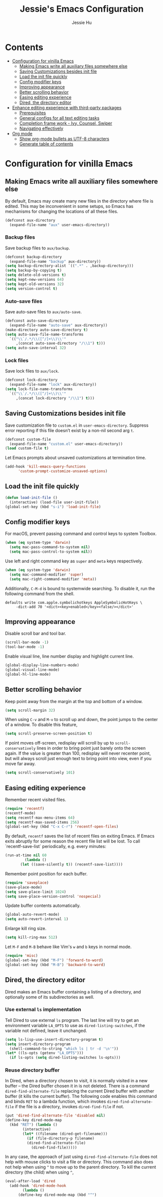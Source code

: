 #+TITLE: Jessie's Emacs Configuration
#+AUTHOR: Jessie Hu
#+EMAIL: jessie.hu.95@icloud.com

* Contents
:PROPERTIES:
:TOC:      :include all :depth 2 :ignore this
:END:
:CONTENTS:
- [[#configuration-for-vinilla-emacs][Configuration for vinilla Emacs]]
  - [[#making-emacs-write-all-auxiliary-files-somewhere-else][Making Emacs write all auxiliary files somewhere else]]
  - [[#saving-customizations-besides-init-file][Saving Customizations besides init file]]
  - [[#load-the-init-file-quickly][Load the init file quickly]]
  - [[#config-modifier-keys][Config modifier keys]]
  - [[#improving-appearance][Improving appearance]]
  - [[#better-scrolling-behavior][Better scrolling behavior]]
  - [[#easing-editing-experience][Easing editing experience]]
  - [[#dired-the-directory-editor][Dired, the directory editor]]
- [[#enhance-editing-experience-with-third-party-packages][Enhance editing experience with third-party packages]]
  - [[#prerequisites][Prerequisites]]
  - [[#general-configs-for-all-text-editing-tasks][General configs for all text editing tasks]]
  - [[#completion-frame-work---ivy-counsel-swiper][Completion frame work - Ivy, Counsel, Swiper]]
  - [[#navigating-effectively][Navigating effectively]]
- [[#org-mode][Org mode]]
  - [[#show-org-mode-bullets-as-utf-8-characters][Show org-mode bullets as UTF-8 characters]]
  - [[#generate-table-of-contents][Generate table of contents]]
:END:

* Configuration for vinilla Emacs

** Making Emacs write all auxiliary files somewhere else

By default, Emacs may create many new files in the directory where
file is edited. This may be inconvenient in some setups, so Emacs has
mechanisms for changing the locations of all these files.

#+begin_src emacs-lisp
  (defconst aux-directory
    (expand-file-name "aux" user-emacs-directory))
#+end_src

*** Backup files

Save backup files to =aux/backup=.

#+begin_src emacs-lisp
  (defconst backup-directory
    (expand-file-name "backup" aux-directory))
  (setq backup-directory-alist `((".*" . ,backup-directory)))
  (setq backup-by-copying t)
  (setq delete-old-versions t)
  (setq kept-new-versions 64)
  (setq kept-old-versions 32)
  (setq version-control t)
#+end_src

*** Auto-save files

Save auto-save files to =aux/auto-save=.

#+begin_src emacs-lisp
  (defconst auto-save-directory
    (expand-file-name "auto-save" aux-directory))
  (make-directory auto-save-directory t)
  (setq auto-save-file-name-transforms
	`(("\\`/.*/\\([^/]+\\)\\'"
	   ,(concat auto-save-directory "/\\1") t)))
  (setq auto-save-interval 32)
#+end_src

*** Lock files

Save lock files to =aux/lock=.

#+begin_src emacs-lisp
  (defconst lock-directory
    (expand-file-name "lock" aux-directory))
  (setq lock-file-name-transforms
	`(("\\`/.*/\\([^/]+\\)\\'"
	   ,(concat lock-directory "/\\1") t)))
#+end_src

** Saving Customizations besides init file

Save customization file to =custom.el= in
=user-emacs-directory=. Suppress error reporting if this file doesn’t
exist by a non-nil second arg =t=.

#+begin_src emacs-lisp
  (defconst custom-file
    (expand-file-name "custom.el" user-emacs-directory))
  (load custom-file t)
#+end_src

Let Emacs prompts about unsaved customizations at termination time.

#+begin_src emacs-lisp
  (add-hook 'kill-emacs-query-functions
	    'custom-prompt-customize-unsaved-options)
#+end_src

** Load the init file quickly

#+begin_src emacs-lisp
  (defun load-init-file ()
    (interactive) (load-file user-init-file))
  (global-set-key (kbd "s-i") 'load-init-file)
#+end_src

** Config modifier keys

For macOS, prevent passing command and control keys to system Toolbox.

#+begin_src emacs-lisp
  (when (eq system-type 'darwin)
    (setq mac-pass-command-to-system nil)
    (setq mac-pass-control-to-system nil))
#+end_src

Use left and right command key as =super= and =meta= keys
respectively.

#+begin_src emacs-lisp
  (when (eq system-type 'darwin)
    (setq mac-command-modifier 'super)
    (setq mac-right-command-modifier 'meta))
#+end_src

Additionally, =C-M-d= is bound to systemwide searching. To disable it,
run the following command from the shell.

#+begin_src shell
  defaults write com.apple.symbolichotkeys AppleSymbolicHotKeys \
	   -dict-add 70 '<dict><key>enabled</key><false/></dict>'
#+end_src

** Improving appearance

Disable scroll bar and tool bar.

#+begin_src emacs-lisp
  (scroll-bar-mode -1)
  (tool-bar-mode -1)
#+end_src

Enable visual line, line number display and highlight current line.

#+begin_src emacs-lisp
  (global-display-line-numbers-mode)
  (global-visual-line-mode)
  (global-hl-line-mode)
#+end_src

** Better scrolling behavior

Keep point away from the margin at the top and bottom of a window.

#+begin_src emacs-lisp
  (setq scroll-margin 32)
#+end_src

When using =C-v= and =M-v= to scroll up and down, the point jumps to
the center of a window. To disable this feature,

#+begin_src emacs-lisp
  (setq scroll-preserve-screen-position t)
#+end_src

If point moves off-screen, redisplay will scroll by up to
=scroll-conservatively= lines in order to bring point just barely onto
the screen again. If the value is greater than 100, redisplay will
never recenter point, but will always scroll just enough text to bring
point into view, even if you move far away.

#+begin_src emacs-lisp
  (setq scroll-conservatively 101)
#+end_src

** Easing editing experience

Remember recent visited files.

#+begin_src emacs-lisp
  (require 'recentf)
  (recentf-mode)
  (setq recentf-max-menu-items 64)
  (setq recentf-max-saved-items 256)
  (global-set-key (kbd "C-x C-r") 'recentf-open-files)
#+end_src

By default, =recentf= saves the list of recent files on exiting
Emacs. If Emacs exits abruptly for some reason the recent file list
will be lost. To call `recentf-save-list` periodically, e.g. every
minutes:

#+begin_src emacs-lisp
  (run-at-time nil 60
	       (lambda ()
		 (let ((save-silently t)) (recentf-save-list))))
#+end_src

Remember point position for each buffer.

#+begin_src emacs-lisp
  (require 'saveplace)
  (save-place-mode)
  (setq save-place-limit 1024)
  (setq save-place-version-control 'nospecial)
#+end_src

Update buffer contents automatically.

#+begin_src emacs-lisp
  (global-auto-revert-mode)
  (setq auto-revert-interval 1)
#+end_src

Enlarge kill ring size.

#+begin_src emacs-lisp
  (setq kill-ring-max 512)
#+end_src

Let =M-F= and =M-B= behave like Vim's =w= and =b= keys in normal mode.

#+begin_src emacs-lisp
  (require 'misc)
  (global-set-key (kbd "M-F") 'forward-to-word)
  (global-set-key (kbd "M-B") 'backward-to-word)
#+end_src

** Dired, the directory editor

Dired makes an Emacs buffer containing a listing of a directory, and
optionally some of its subdirectories as well.

*** Use external =ls= implementation

Tell Dired to use external =ls= program. The last line will try to get
an environment variable =LA_OPTS= to use as =dired-listing-switches=,
if the variable not defined, leave it unchanged.

#+begin_src emacs-lisp
  (setq ls-lisp-use-insert-directory-program t)
  (setq insert-directory-program
	(shell-command-to-string "which ls | tr -d '\n'"))
  (let* ((ls-opts (getenv "LA_OPTS")))
    (if ls-opts (setq dired-listing-switches ls-opts)))
#+end_src

*** Reuse directory buffer

In Dired, when a directory chosen to visit, it is normally visited in
a new buffer – the Dired buffer chosen it in is not deleted.  There is
a command =dired-find-alternate-file= replacing the current Dired
buffer with another buffer (it kills the current buffer).  The
following code enables this command and binds =RET= to a lambda
function, which invokes =dired-find-alternate-file= if the file is a
directory, invokes =dired-find-file= if not.

#+begin_src emacs-lisp
  (put 'dired-find-alternate-file 'disabled nil)
  (define-key dired-mode-map
    (kbd "RET") (lambda ()
		  (interactive)
		  (let* ((filename (dired-get-filename)))
		    (if (file-directory-p filename)
			(dired-find-alternate-file)
		      (dired-find-file)))))
#+end_src

In any case, the approach of just using =dired-find-alternate-file=
does not help with mouse clicks to visit a file or directory. This
command also does not help when using =^= to move up to the parent
directory. To kill the current directory (the child) when using =^=,

#+begin_src emacs-lisp
  (eval-after-load 'dired
    (add-hook 'dired-mode-hook
	      (lambda ()
		(define-key dired-mode-map (kbd "^")
		  (lambda ()
		    (interactive) (find-alternate-file ".."))))))
#+end_src

Now, one Dired buffer would be always reused and not closed when open
a file.

* Enhance editing experience with third-party packages

** Prerequisites

*** Set =$PATH= and =exec-path=

Some packages need some build tools available in user's shell =PATH=
environment variable.  Set up Emacs' =exec-path= and =PATH=
environment variable to match that used by the user's shell. This is
particularly useful under Mac OS X and macOS, where GUI apps are not
started from a shell.

#+begin_src emacs-lisp
  (defun set-exec-path-from-shell-PATH ()
    (interactive)
    (let* ((login-path
	    (shell-command-to-string "$SHELL --login -c 'echo $PATH'"))
	   (path-from-shell
	    (replace-regexp-in-string "[ \t\n]*$" "" login-path)))
      (setenv "PATH" path-from-shell)
      (setq exec-path (split-string path-from-shell path-separator))))
#+end_src

Invoke this function on macOS:

#+begin_src emacs-lisp
  (when (eq system-type 'darwin)
    (set-exec-path-from-shell-PATH))
#+end_src

*** Bootstrap the =use-package= macro

The =use-package= macro allows one to isolate package configuration in
the init file in a way that is both performance-oriented and, well,
tidy.

First, add Melpa to =package-archives=:

#+begin_src emacs-lisp
  (require 'package)
  (add-to-list 'package-archives
	       '("melpa" . "https://melpa.org/packages/"))
  (package-initialize)
#+end_src

Install =use-package= unless it exists.

#+begin_src emacs-lisp
  (unless (package-installed-p 'use-package)
    (package-refresh-contents)
    (package-install 'use-package))
  (setq use-package-always-ensure t)
#+end_src

** General configs for all text editing tasks

*** Hints for prefixed key bindings

=which-key= is a minor mode for Emacs that displays the key bindings
following your currently entered incomplete command (a prefix) in a
popup.

#+begin_src emacs-lisp
  (use-package which-key
    :config (which-key-mode))
#+end_src

*** Basic completion settings

Company is a text completion framework for Emacs. The name stands for
"complete anything". It uses pluggable back-ends and front-ends to
retrieve and display completion candidates.

#+begin_src emacs-lisp
  (use-package company
    :config (global-company-mode))
#+end_src

*** Never lose the point again

=beacon= is a global minor-mode. Whenever the window scrolls a light will
shine on top of the point so we know where it is.

#+begin_src emacs-lisp
  (use-package beacon
    :custom ((beacon-size 8)
	     (beacon-blink-delay 0.1)
	     (beacon-blink-duration 0.5))
    :config (beacon-mode)
    )
#+end_src

Scroll screen down or up, and highlight current line before or after
scrolling via =golden-ratio-scroll-screen=. Note that this package
does provide functions for =scroll-other-window=.

#+begin_src emacs-lisp
  (use-package golden-ratio-scroll-screen
    :bind (([remap scroll-up-command]   . golden-ratio-scroll-screen-up)
	   ([remap scroll-down-command] . golden-ratio-scroll-screen-down)))
#+end_src

*** Recording undo history

The =undo-tree-mode= provided by this package replaces Emacs' undo
system with a system that treats undo history as what it is: a
branching tree of changes. Enable =undo-tree-mode= globally and save
undo-tree files into =aux/undo-tree=.

#+begin_src emacs-lisp
  (defconst undo-tree-directory
    (expand-file-name "undo-tree" aux-directory))
  (use-package undo-tree
    :custom (undo-tree-history-directory-alist
	     `((".*" . ,undo-tree-directory)))
    :config (global-undo-tree-mode))
#+end_src

** Completion frame work - Ivy, Counsel, Swiper

These three packages are contained in a same GitHub repository, and
are strongly relevant.

*** Ivy

Ivy is a generic completion mechanism for Emacs. It aims to be more
efficient, smaller, simpler, and smoother to use yet highly
customizable.

*** Counsel

Counsel takes =ivy-mode= further, providing versions of common Emacs
commands that are customised to make the best use of Ivy.

*** Swiper

Swiper is an alternative to isearch that uses Ivy to show an overview
of all matches.

*** Basic setup for these packages

Ivy is split into three packages: =ivy=, =swiper= and =counsel=; by
installing =counsel=, the other two are brought in as dependencies.

#+begin_src emacs-lisp
  (use-package counsel
    :custom ((ivy-use-virtual-buffers t)
	     (ivy-count-format "(%d/%d) ")
	     (ivy-re-builders-alist
	      '((swiper-isearch . ivy--regex-plus)
		(t              . ivy--regex-fuzzy)))
	     (enable-recursive-minibuffers t))
    :bind (("C-s"     . swiper-isearch)
	   ("M-x"     . counsel-M-x)
	   ("C-x C-f" . counsel-find-file)
	   ("M-y"     . counsel-yank-pop)
	   ("C-h f"   . counsel-describe-function)
	   ("C-h v"   . counsel-describe-variable)
	   ("C-x b"   . ivy-switch-buffer)
	   ("C-c v"   . ivy-push-view)
	   ("C-c V"   . ivy-pop-view)
	   ("C-c C-r" . ivy-resume))
    :config (ivy-mode))
#+end_src

Notes that =M-y= would not pop up minibuffer when a minibuffer already
popped up if =enable-recursive-minibuffers= is set to =nil=.

*** Completion style

Ivy's completion functions rely on a regex builder - a function that
transforms a string input to a string regex. All current candidates
simply have to match this regex. Each collection can be assigned its
own regex builder by customizing =ivy-re-builders-alist=.

1. =ivy--regex-fuzzy= splits each character with a wild card. It is
   set as the default completion style by above snippet.
2. =ivy--regex-plus= matches by splitting the input by spaces and
   rebuilding it into a regex.

*** Useful key bindings that in minibuffer

1. =M-j= (=ivy-yank-word=): inserts the sub-word at point into the
   minibuffer, similar to =C-s C-w= with =isearch=.
2. =M-r= (=ivy-toggle-regexp-quote=): toggle between input as regexp
   or not.

** Navigating effectively

*** Navigating around windows

This package aims to take the speed and predictability of =windmove=
and pack it into a single key binding, similar to
=other-window=. Since I use the Workman keyboard layout, =aw-keys= is
set to the home keys of Workman layout. Additionally, to enable
prefixed key bindings with fewer than three windows,
=aw-dispatch-always= should be set to =t=. To checkout these key
bindings, =M-o ?=.

#+begin_src emacs-lisp
  (use-package ace-window
    :custom ((aw-keys '(?s ?h ?t ?n ?e ?o))
	     (aw-dispatch-always t))
    :custom-face (aw-leading-char-face
		  ((t (:inherit ace-jump-face-foreground :height 3.0))))
    :bind ("M-o" . ace-window))
#+end_src

*** Navigating around visible texts

Load the file mentioned in the post [[https://karthinks.com/software/avy-can-do-anything][AVY CAN DO ANYTHING]].

#+begin_src emacs-lisp
  (use-package avy
    :config (load-file
	     (expand-file-name "avy-actions.el" user-emacs-directory)))
#+end_src

* Org mode

** Show =org-mode= bullets as UTF-8 characters

#+begin_src emacs-lisp
  (use-package org-bullets
    :hook (org-mode . org-bullets-mode))
#+end_src

** Generate table of contents

#+begin_src emacs-lisp
  (use-package org-make-toc)
#+end_src
